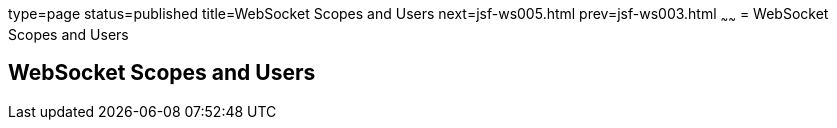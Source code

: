 type=page
status=published
title=WebSocket Scopes and Users
next=jsf-ws005.html
prev=jsf-ws003.html
~~~~~~
= WebSocket Scopes and Users


[[websocket-scopes-and-users]]
WebSocket Scopes and Users
--------------------------
